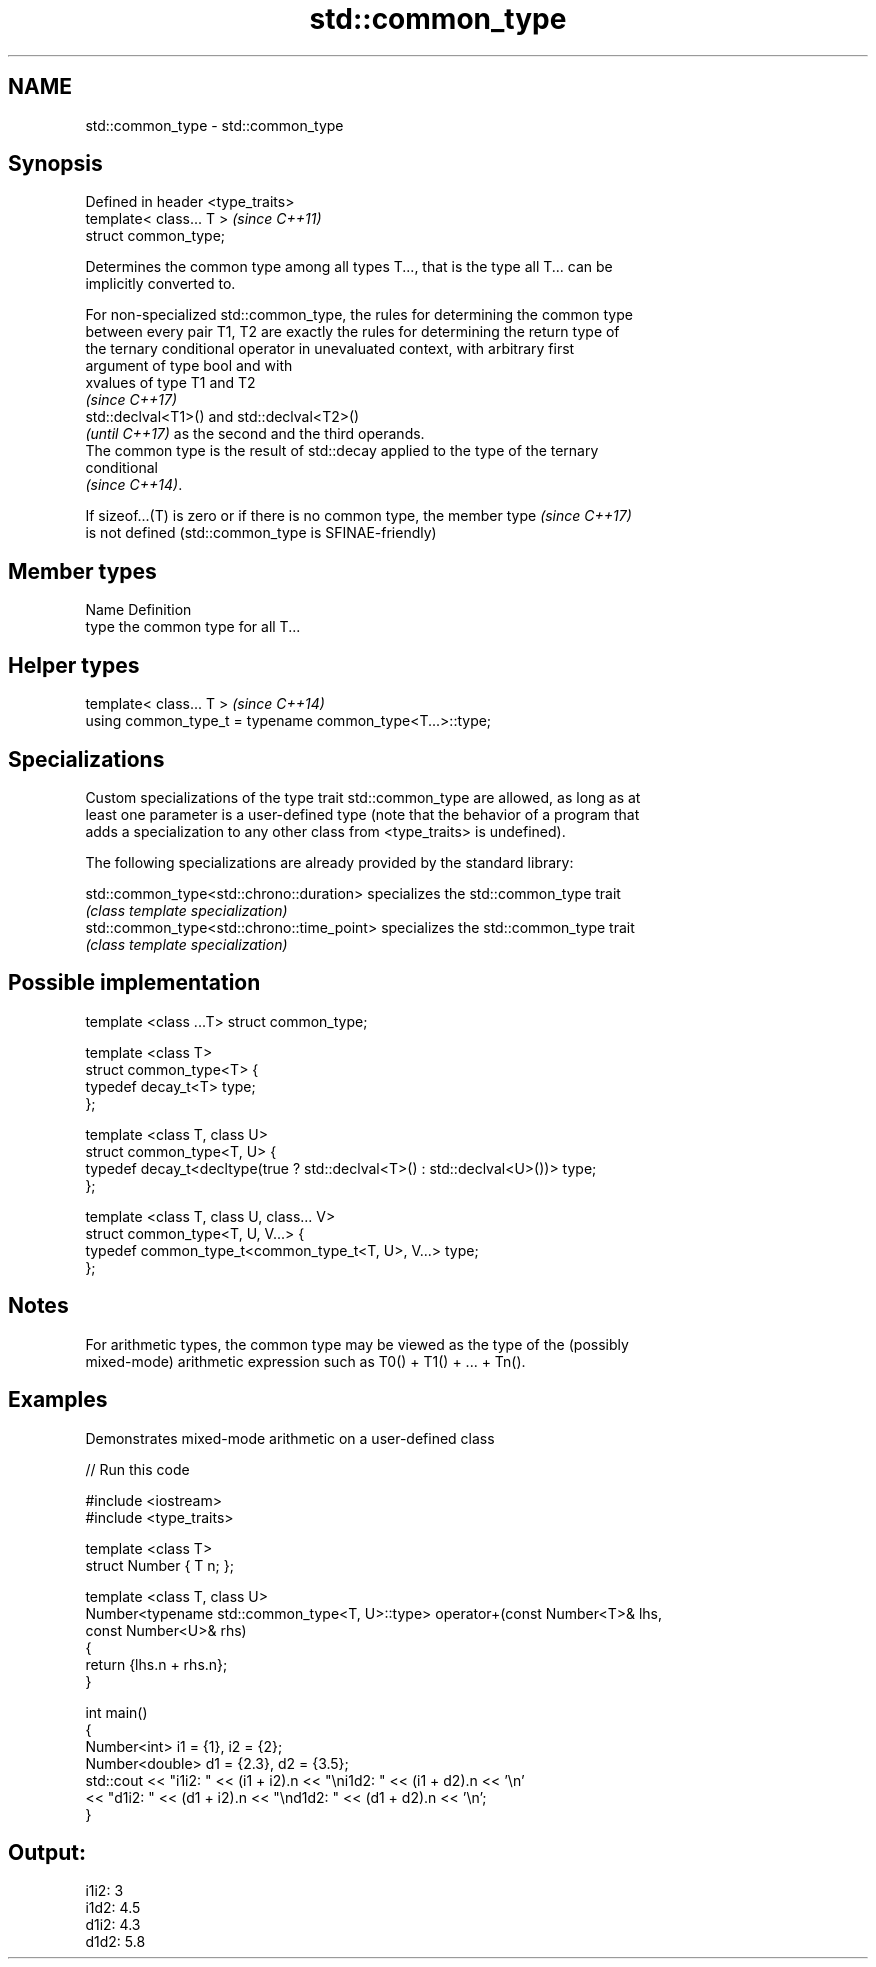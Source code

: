 .TH std::common_type 3 "Nov 25 2015" "2.1 | http://cppreference.com" "C++ Standard Libary"
.SH NAME
std::common_type \- std::common_type

.SH Synopsis
   Defined in header <type_traits>
   template< class... T >           \fI(since C++11)\fP
   struct common_type;

   Determines the common type among all types T..., that is the type all T... can be
   implicitly converted to.

   For non-specialized std::common_type, the rules for determining the common type
   between every pair T1, T2 are exactly the rules for determining the return type of
   the ternary conditional operator in unevaluated context, with arbitrary first
   argument of type bool and with
   xvalues of type T1 and T2
   \fI(since C++17)\fP
   std::declval<T1>() and std::declval<T2>()
   \fI(until C++17)\fP as the second and the third operands.
   The common type is the result of std::decay applied to the type of the ternary
   conditional
   \fI(since C++14)\fP.

   If sizeof...(T) is zero or if there is no common type, the member type \fI(since C++17)\fP
   is not defined (std::common_type is SFINAE-friendly)

.SH Member types

   Name Definition
   type the common type for all T...

.SH Helper types

   template< class... T >                                   \fI(since C++14)\fP
   using common_type_t = typename common_type<T...>::type;

.SH Specializations

   Custom specializations of the type trait std::common_type are allowed, as long as at
   least one parameter is a user-defined type (note that the behavior of a program that
   adds a specialization to any other class from <type_traits> is undefined).

   The following specializations are already provided by the standard library:

   std::common_type<std::chrono::duration>   specializes the std::common_type trait
                                             \fI(class template specialization)\fP 
   std::common_type<std::chrono::time_point> specializes the std::common_type trait
                                             \fI(class template specialization)\fP 

.SH Possible implementation

   template <class ...T> struct common_type;
    
   template <class T>
   struct common_type<T> {
       typedef decay_t<T> type;
   };
    
   template <class T, class U>
   struct common_type<T, U> {
       typedef decay_t<decltype(true ? std::declval<T>() : std::declval<U>())> type;
   };
    
   template <class T, class U, class... V>
   struct common_type<T, U, V...> {
       typedef common_type_t<common_type_t<T, U>, V...> type;
   };

.SH Notes

   For arithmetic types, the common type may be viewed as the type of the (possibly
   mixed-mode) arithmetic expression such as T0() + T1() + ... + Tn().

.SH Examples

   Demonstrates mixed-mode arithmetic on a user-defined class

   
// Run this code

 #include <iostream>
 #include <type_traits>
  
 template <class T>
 struct Number { T n; };
  
 template <class T, class U>
 Number<typename std::common_type<T, U>::type> operator+(const Number<T>& lhs,
                                                         const Number<U>& rhs)
 {
     return {lhs.n + rhs.n};
 }
  
 int main()
 {
     Number<int> i1 = {1}, i2 = {2};
     Number<double> d1 = {2.3}, d2 = {3.5};
     std::cout << "i1i2: " << (i1 + i2).n << "\\ni1d2: " << (i1 + d2).n << '\\n'
               << "d1i2: " << (d1 + i2).n << "\\nd1d2: " << (d1 + d2).n << '\\n';
 }

.SH Output:

 i1i2: 3
 i1d2: 4.5
 d1i2: 4.3
 d1d2: 5.8

